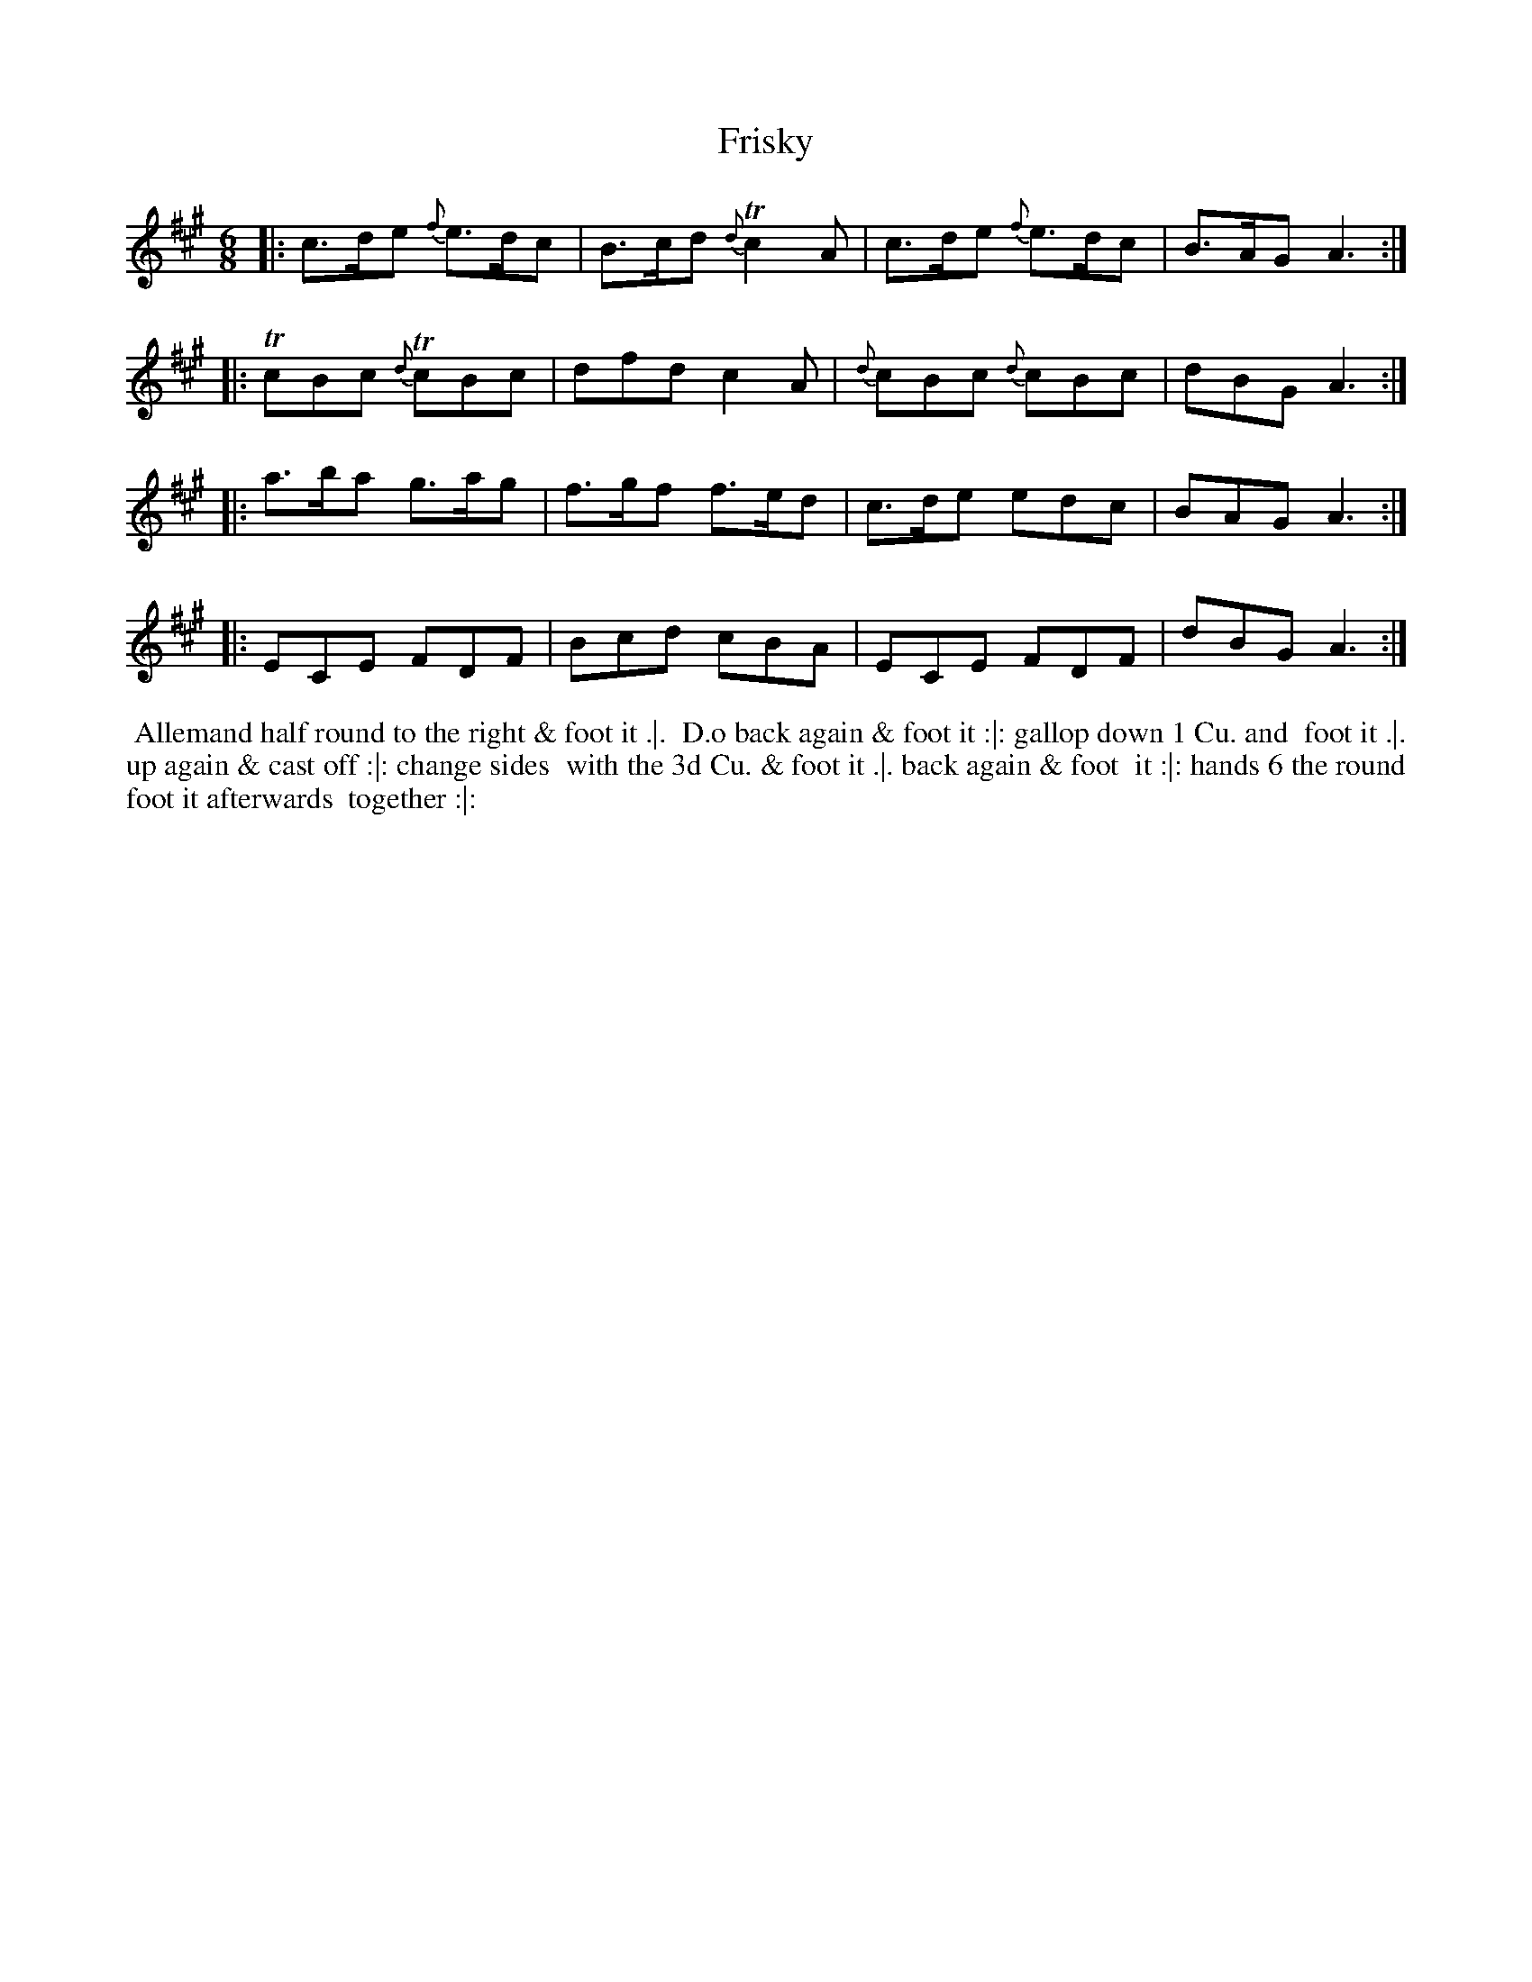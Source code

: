 X: 034
T: Frisky
B: 204 Favourite Country Dances
N: Published by Straight & Skillern, London ca.1775
F: http://imslp.org/wiki/204_Favourite_Country_Dances_(Various) p.17 #34
Z: 2014 John Chambers <jc:trillian.mit.edu>
M: 6/8
L: 1/8
K: A
% - - - - - - - - - - - - - - - - - - - - - - - - -
|: c>de {f}e>dc | B>cd {d}Tc2A | c>de {f}e>dc | B>AG A3 :|
|: TcBc {d}TcBc | dfd c2A | {d}cBc {d}cBc | dBG A3 :|
|: a>ba g>ag | f>gf f>ed | c>de edc | BAG A3 :|
|: ECE FDF | Bcd cBA | ECE FDF | dBG A3 :|
% - - - - - - - - - - - - - - - - - - - - - - - - -
%%begintext align
%% Allemand half round to the right & foot it .|.
%% D.o back again & foot it :|: gallop down 1 Cu. and
%% foot it .|. up again & cast off :|: change sides
%% with the 3d Cu. & foot it .|. back again & foot
%% it :|: hands 6 the round foot it afterwards
%% together :|:
%%endtext
